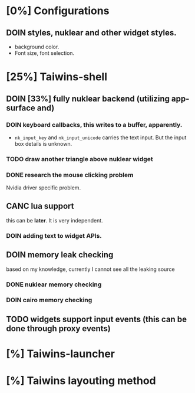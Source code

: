 * [0%] Configurations
** DOIN styles, nuklear and other widget styles.
   - background color.
   - Font size, font selection.

* [25%] Taiwins-shell
** DOIN [33%] fully nuklear backend (utilizing app-surface and)
*** DOIN keyboard callbacks, this writes to a buffer, apparently.
    - ~nk_input_key~ and ~nk_input_unicode~ carries the text input. But the
      input box details is unknown.
*** TODO draw another triangle above nuklear widget
*** DONE research the mouse clicking problem
    Nvidia driver specific problem.
** CANC lua support
   this can be *later*. It is very independent.
*** DOIN adding text to widget APIs.
** DOIN memory leak checking
   based on my knowledge, currently I cannot see all the leaking source
*** DONE nuklear memory checking
*** DOIN cairo memory checking
** TODO widgets support input events (this can be done through proxy events)
* [%] Taiwins-launcher
* [%] Taiwins layouting method

